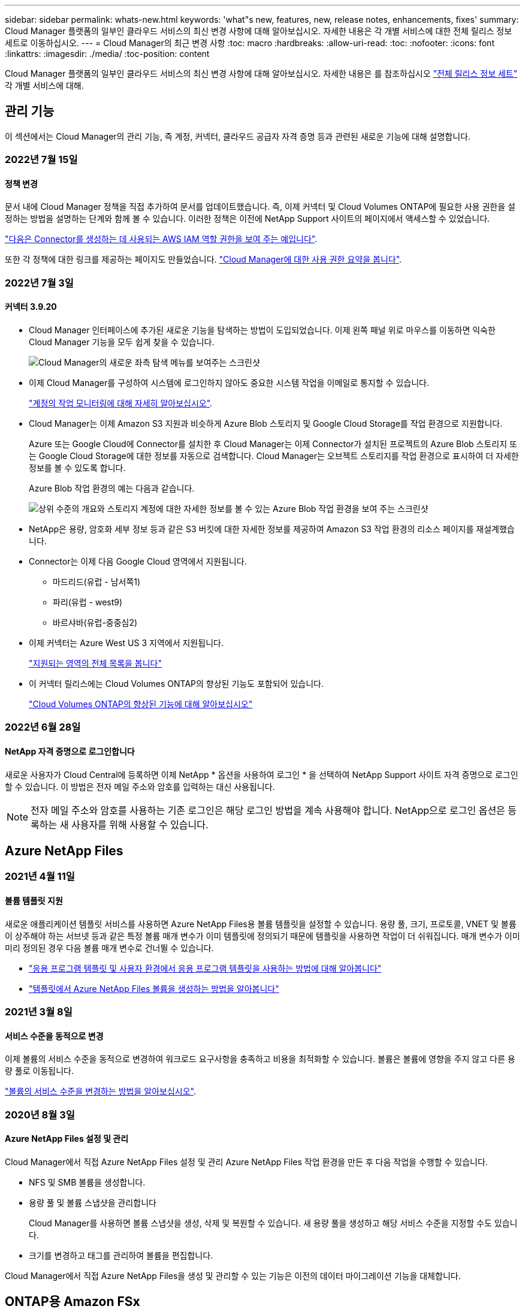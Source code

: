 ---
sidebar: sidebar 
permalink: whats-new.html 
keywords: 'what"s new, features, new, release notes, enhancements, fixes' 
summary: Cloud Manager 플랫폼의 일부인 클라우드 서비스의 최신 변경 사항에 대해 알아보십시오. 자세한 내용은 각 개별 서비스에 대한 전체 릴리스 정보 세트로 이동하십시오. 
---
= Cloud Manager의 최근 변경 사항
:toc: macro
:hardbreaks:
:allow-uri-read: 
:toc: 
:nofooter: 
:icons: font
:linkattrs: 
:imagesdir: ./media/
:toc-position: content


[role="lead"]
Cloud Manager 플랫폼의 일부인 클라우드 서비스의 최신 변경 사항에 대해 알아보십시오. 자세한 내용은 를 참조하십시오 link:release-notes-index.html["전체 릴리스 정보 세트"] 각 개별 서비스에 대해.



== 관리 기능

이 섹션에서는 Cloud Manager의 관리 기능, 즉 계정, 커넥터, 클라우드 공급자 자격 증명 등과 관련된 새로운 기능에 대해 설명합니다.



=== 2022년 7월 15일



==== 정책 변경

문서 내에 Cloud Manager 정책을 직접 추가하여 문서를 업데이트했습니다. 즉, 이제 커넥터 및 Cloud Volumes ONTAP에 필요한 사용 권한을 설정하는 방법을 설명하는 단계와 함께 볼 수 있습니다. 이러한 정책은 이전에 NetApp Support 사이트의 페이지에서 액세스할 수 있었습니다.

https://docs.netapp.com/us-en/cloud-manager-setup-admin/task-creating-connectors-aws.html#create-an-iam-policy["다음은 Connector를 생성하는 데 사용되는 AWS IAM 역할 권한을 보여 주는 예입니다"].

또한 각 정책에 대한 링크를 제공하는 페이지도 만들었습니다. https://docs.netapp.com/us-en/cloud-manager-setup-admin/reference-permissions.html["Cloud Manager에 대한 사용 권한 요약을 봅니다"].



=== 2022년 7월 3일



==== 커넥터 3.9.20

* Cloud Manager 인터페이스에 추가된 새로운 기능을 탐색하는 방법이 도입되었습니다. 이제 왼쪽 패널 위로 마우스를 이동하면 익숙한 Cloud Manager 기능을 모두 쉽게 찾을 수 있습니다.
+
image:https://raw.githubusercontent.com/NetAppDocs/cloud-manager-setup-admin/main/media/screenshot-navigation.png["Cloud Manager의 새로운 좌측 탐색 메뉴를 보여주는 스크린샷"]

* 이제 Cloud Manager를 구성하여 시스템에 로그인하지 않아도 중요한 시스템 작업을 이메일로 통지할 수 있습니다.
+
https://docs.netapp.com/us-en/cloud-manager-setup-admin/task-monitor-cm-operations.html["계정의 작업 모니터링에 대해 자세히 알아보십시오"].

* Cloud Manager는 이제 Amazon S3 지원과 비슷하게 Azure Blob 스토리지 및 Google Cloud Storage를 작업 환경으로 지원합니다.
+
Azure 또는 Google Cloud에 Connector를 설치한 후 Cloud Manager는 이제 Connector가 설치된 프로젝트의 Azure Blob 스토리지 또는 Google Cloud Storage에 대한 정보를 자동으로 검색합니다. Cloud Manager는 오브젝트 스토리지를 작업 환경으로 표시하여 더 자세한 정보를 볼 수 있도록 합니다.

+
Azure Blob 작업 환경의 예는 다음과 같습니다.

+
image:https://raw.githubusercontent.com/NetAppDocs/cloud-manager-setup-admin/main/media/screenshot-azure-blob-details.png["상위 수준의 개요와 스토리지 계정에 대한 자세한 정보를 볼 수 있는 Azure Blob 작업 환경을 보여 주는 스크린샷"]

* NetApp은 용량, 암호화 세부 정보 등과 같은 S3 버킷에 대한 자세한 정보를 제공하여 Amazon S3 작업 환경의 리소스 페이지를 재설계했습니다.
* Connector는 이제 다음 Google Cloud 영역에서 지원됩니다.
+
** 마드리드(유럽 - 남서쪽1)
** 파리(유럽 - west9)
** 바르샤바(유럽-중중심2)


* 이제 커넥터는 Azure West US 3 지역에서 지원됩니다.
+
https://cloud.netapp.com/cloud-volumes-global-regions["지원되는 영역의 전체 목록을 봅니다"^]

* 이 커넥터 릴리스에는 Cloud Volumes ONTAP의 향상된 기능도 포함되어 있습니다.
+
https://docs.netapp.com/us-en/cloud-manager-cloud-volumes-ontap/whats-new.html#2-july-2022["Cloud Volumes ONTAP의 향상된 기능에 대해 알아보십시오"^]





=== 2022년 6월 28일



==== NetApp 자격 증명으로 로그인합니다

새로운 사용자가 Cloud Central에 등록하면 이제 NetApp * 옵션을 사용하여 로그인 * 을 선택하여 NetApp Support 사이트 자격 증명으로 로그인할 수 있습니다. 이 방법은 전자 메일 주소와 암호를 입력하는 대신 사용됩니다.


NOTE: 전자 메일 주소와 암호를 사용하는 기존 로그인은 해당 로그인 방법을 계속 사용해야 합니다. NetApp으로 로그인 옵션은 등록하는 새 사용자를 위해 사용할 수 있습니다.



== Azure NetApp Files



=== 2021년 4월 11일



==== 볼륨 템플릿 지원

새로운 애플리케이션 템플릿 서비스를 사용하면 Azure NetApp Files용 볼륨 템플릿을 설정할 수 있습니다. 용량 풀, 크기, 프로토콜, VNET 및 볼륨이 상주해야 하는 서브넷 등과 같은 특정 볼륨 매개 변수가 이미 템플릿에 정의되기 때문에 템플릿을 사용하면 작업이 더 쉬워집니다. 매개 변수가 이미 미리 정의된 경우 다음 볼륨 매개 변수로 건너뛸 수 있습니다.

* https://docs.netapp.com/us-en/cloud-manager-app-template/concept-resource-templates.html["응용 프로그램 템플릿 및 사용자 환경에서 응용 프로그램 템플릿을 사용하는 방법에 대해 알아봅니다"^]
* https://docs.netapp.com/us-en/cloud-manager-azure-netapp-files/task-create-volumes.html["템플릿에서 Azure NetApp Files 볼륨을 생성하는 방법을 알아봅니다"]




=== 2021년 3월 8일



==== 서비스 수준을 동적으로 변경

이제 볼륨의 서비스 수준을 동적으로 변경하여 워크로드 요구사항을 충족하고 비용을 최적화할 수 있습니다. 볼륨은 볼륨에 영향을 주지 않고 다른 용량 풀로 이동됩니다.

https://docs.netapp.com/us-en/cloud-manager-azure-netapp-files/task-manage-volumes.html#change-the-volumes-service-level["볼륨의 서비스 수준을 변경하는 방법을 알아보십시오"].



=== 2020년 8월 3일



==== Azure NetApp Files 설정 및 관리

Cloud Manager에서 직접 Azure NetApp Files 설정 및 관리 Azure NetApp Files 작업 환경을 만든 후 다음 작업을 수행할 수 있습니다.

* NFS 및 SMB 볼륨을 생성합니다.
* 용량 풀 및 볼륨 스냅샷을 관리합니다
+
Cloud Manager를 사용하면 볼륨 스냅샷을 생성, 삭제 및 복원할 수 있습니다. 새 용량 풀을 생성하고 해당 서비스 수준을 지정할 수도 있습니다.

* 크기를 변경하고 태그를 관리하여 볼륨을 편집합니다.


Cloud Manager에서 직접 Azure NetApp Files을 생성 및 관리할 수 있는 기능은 이전의 데이터 마이그레이션 기능을 대체합니다.



== ONTAP용 Amazon FSx



=== 2022년 7월 3일

* 이제 단일 또는 다중 가용성 영역 HA 배포 모델을 선택할 수 있습니다.
+
link:https://docs.netapp.com/us-en/cloud-manager-fsx-ontap/use/task-creating-fsx-working-environment.html#create-an-amazon-fsx-for-ontap-working-environment["ONTAP 작업 환경을 위한 FSx를 생성합니다"]

* Cloud Manager에서 AWS GovCloud 계정 인증이 지원됩니다.
+
link:https://docs.netapp.com/us-en/cloud-manager-fsx-ontap/requirements/task-setting-up-permissions-fsx.html#set-up-the-iam-role["IAM 역할을 설정합니다"]





=== 2022년 2월 27일



==== IAM 역할을 가정합니다

ONTAP 작업 환경을 위한 FSx를 생성할 때 이제 Cloud Manager가 ONTAP 작업 환경을 위한 FSx를 생성할 것으로 가정할 수 있는 IAM 역할의 ARN을 제공해야 합니다. 이전에는 AWS 액세스 키를 제공해야 했습니다.

link:https://docs.netapp.com/us-en/cloud-manager-fsx-ontap/requirements/task-setting-up-permissions-fsx.html["ONTAP용 FSx에 대한 사용 권한을 설정하는 방법에 대해 알아봅니다"].



=== 2021년 10월 31일



==== Cloud Manager API를 사용하여 iSCSI 볼륨을 생성합니다

ONTAP용 FSx용 iSCSI 볼륨은 Cloud Manager API를 사용하여 생성하고 작업 환경에서 관리할 수 있습니다.



==== 볼륨을 생성할 때 볼륨 단위를 선택합니다

가능합니다 link:https://docs.netapp.com/us-en/cloud-manager-fsx-ontap/use/task-add-fsx-volumes.html#creating-volumes["볼륨을 생성할 때 볼륨 단위(GiB 또는 TiB)를 선택합니다"] FSx for ONTAP에서



== 애플리케이션 템플릿



=== 2022년 3월 3일



==== 이제 템플릿을 만들어 특정 작업 환경을 찾을 수 있습니다

"기존 자원 찾기" 작업을 사용하면 작업 환경을 확인한 다음 볼륨 만들기와 같은 다른 템플릿 작업을 사용하여 기존 작업 환경에서 쉽게 작업을 수행할 수 있습니다. https://docs.netapp.com/us-en/cloud-manager-app-template/task-define-templates.html#examples-of-finding-existing-resources-and-enabling-services-using-templates["자세한 내용을 보려면 여기를 클릭하십시오"].



==== AWS에서 Cloud Volumes ONTAP HA 작업 환경을 구축할 수 있는 역량

AWS에서 Cloud Volumes ONTAP 작업 환경을 구축하기 위한 기존 지원이 확장되어 단일 노드 시스템 외에 고가용성 시스템을 구축할 수 있습니다. https://docs.netapp.com/us-en/cloud-manager-app-template/task-define-templates.html#create-a-template-for-a-cloud-volumes-ontap-working-environment["Cloud Volumes ONTAP 작업 환경에 대한 템플릿을 만드는 방법을 알아봅니다"].



=== 2022년 2월 9일



==== 이제 템플릿을 구축하여 특정 기존 볼륨을 찾은 다음 Cloud Backup을 활성화할 수 있습니다

새로운 "리소스 찾기" 작업을 사용하면 Cloud Backup을 설정할 모든 볼륨을 식별한 다음 클라우드 백업 작업을 사용하여 해당 볼륨에 대한 백업을 설정할 수 있습니다.

현재 Cloud Volumes ONTAP 및 온프레미스 ONTAP 시스템의 볼륨에 대한 지원이 제공됩니다. https://docs.netapp.com/us-en/cloud-manager-app-template/task-define-templates.html#find-existing-volumes-and-activate-cloud-backup["자세한 내용을 보려면 여기를 클릭하십시오"].



=== 2021년 10월 31일



==== 이제 동기화 관계에 태그를 지정하여 쉽게 액세스할 수 있도록 관계를 그룹화하거나 분류할 수 있습니다

https://docs.netapp.com/us-en/cloud-manager-app-template/concept-tagging.html["리소스 태깅에 대해 자세히 알아보십시오"].



== 클라우드 백업



=== 2022년 7월 13일



==== SnapLock 엔터프라이즈 볼륨을 백업하는 데 지원이 추가되었습니다

이제 클라우드 백업을 사용하여 SnapLock 엔터프라이즈 볼륨을 퍼블릭 및 프라이빗 클라우드에 백업할 수 있습니다. 이 기능을 사용하려면 ONTAP 시스템에서 ONTAP 9.11.1 이상을 실행해야 합니다. 그러나 SnapLock 규정 준수 볼륨은 현재 지원되지 않습니다.



==== 이제 온-프레미스 Connector를 사용할 때 퍼블릭 클라우드에서 백업 파일을 만들 수 있습니다

이전에는 백업 파일을 생성하던 위치와 동일한 클라우드 공급자에 Connector를 구축해야 했습니다. 이제 사내에 구축된 Connector를 사용하여 온프레미스 ONTAP 시스템에서 Amazon S3, Azure Blob 및 Google Cloud Storage로 백업 파일을 생성할 수 있습니다. (StorageGRID 시스템에서 백업 파일을 생성할 때는 항상 내부 커넥터가 필요했습니다.)



==== ONTAP 시스템에 대한 백업 정책을 생성할 때 추가 기능을 사용할 수 있습니다

* 이제 연간 일정에 대한 백업을 사용할 수 있습니다. 기본 보존 값은 연간 백업의 경우 1이지만 이전 해 백업 파일을 여러 개 액세스하려는 경우 이 값을 변경할 수 있습니다.
* 백업 정책의 이름을 지정하여 보다 자세한 설명이 포함된 텍스트를 사용하여 정책을 식별할 수 있습니다.




=== 2022년 6월 14일



==== 인터넷에 연결되지 않은 사이트에서 사내 ONTAP 클러스터 데이터를 백업하는 데 지원이 추가되었습니다

사내 ONTAP 클러스터가 인터넷 액세스가 연결되지 않은 사이트에 있는 경우, 다크 사이트 또는 오프라인 사이트라고도 합니다. 이제 Cloud Backup을 사용하여 볼륨 데이터를 동일한 사이트에 있는 NetApp StorageGRID 시스템에 백업할 수 있습니다. 이 기능을 사용하려면 Cloud Manager Connector(버전 3.9.19 이상)도 오프라인 사이트에 배포해야 합니다.

https://docs.netapp.com/us-en/cloud-manager-setup-admin/task-install-connector-onprem-no-internet.html["오프라인 사이트에 커넥터를 설치하는 방법을 알아봅니다"].https://docs.netapp.com/us-en/cloud-manager-backup-restore/task-backup-onprem-private-cloud.html["오프라인 사이트에서 ONTAP 데이터를 StorageGRID에 백업하는 방법을 알아봅니다"].



=== 2022년 6월 8일



==== Cloud Backup for Virtual Machines 1.1.0이 현재 GA로 제공됩니다

SnapCenter Plug-in for VMware vSphere를 Cloud Manager와 통합하면 가상 머신의 데이터를 보호할 수 있습니다. 데이터 저장소를 클라우드에 백업하고 VMware vSphere용 사내 SnapCenter 플러그인으로 가상 머신을 간편하게 복원할 수 있습니다.

https://docs.netapp.com/us-en/cloud-manager-backup-restore/concept-protect-vm-data.html["가상 시스템을 클라우드로 보호하는 방법에 대해 자세히 알아보십시오"].



==== ONTAP 찾아보기 및 복원 기능에는 클라우드 복원 인스턴스가 필요하지 않습니다

S3 및 Blob 스토리지에서 파일 레벨 찾아보기 및 복원 작업에 사용되는 별도의 클라우드 복원 인스턴스/가상 머신. 이 인스턴스는 사용하지 않을 때 종료되지만 파일을 복원할 때 약간의 시간과 비용이 추가되었습니다. 이 기능은 필요 시 Connector에 배포되는 무료 컨테이너로 대체되었습니다. 다음과 같은 이점을 제공합니다.

* 파일 레벨 복구 작업에 대한 추가 비용 없음
* 파일 레벨 복구 작업 속도 향상
* Connector가 사내에 설치된 경우 클라우드에서 파일에 대한 찾아보기 및 복원 작업 지원


이전에 클라우드 복원 인스턴스/VM을 사용한 경우 자동으로 제거됩니다. Cloud Backup 프로세스는 모든 이전 Cloud Restore 인스턴스를 삭제하기 위해 하루에 한 번 실행됩니다. 이 변경 사항은 완전히 투명하게 나타납니다. 데이터에는 영향을 주지 않으며 백업 또는 복원 작업이 변경되지 않습니다.



==== Google Cloud 및 StorageGRID 스토리지에서 파일에 대한 찾아보기 및 복원 지원

위에서 설명한 대로 Browse & Restore 작업에 대한 컨테이너가 추가되어 Google Cloud 및 StorageGRID 시스템에 저장된 백업 파일에서 파일 복원 작업을 수행할 수 있습니다. 이제 Browse & Restore를 사용하여 모든 퍼블릭 클라우드 공급자 및 StorageGRID에서 파일을 복원할 수 있습니다. https://docs.netapp.com/us-en/cloud-manager-backup-restore/task-restore-backups-ontap.html#restoring-ontap-data-using-browse-restore["ONTAP 백업에서 볼륨 및 파일을 복원하기 위해 Browse & amp; Restore를 사용하는 방법을 확인하십시오"].



==== 끌어서 놓기를 통해 Cloud Backup을 S3 스토리지로 설정합니다

백업에 대한 Amazon S3 대상이 Canvas의 작업 환경으로 존재하는 경우, 온프레미스 ONTAP 클러스터 또는 Cloud Volumes ONTAP 시스템(AWS에 설치됨)을 Amazon S3 작업 환경으로 끌어서 설정 마법사를 시작할 수 있습니다.



==== Kubernetes 클러스터에서 새로 생성된 볼륨에 백업 정책을 자동으로 적용합니다

Cloud Backup을 활성화한 후 Kubernetes 클러스터에 새로운 영구 볼륨을 추가한 경우에는 이전에 해당 볼륨에 대한 백업을 구성해야 했습니다. 이제 새로 생성된 볼륨에 자동으로 적용되는 정책을 선택할 수 있습니다 https://docs.netapp.com/us-en/cloud-manager-backup-restore/task-manage-backups-kubernetes.html#setting-a-backup-policy-to-be-assigned-to-new-volumes["백업 설정 페이지에서"] 이미 Cloud Backup을 활성화한 클러스터의 경우



==== 이제 Cloud Backup API를 사용하여 백업 및 복원 작업을 관리할 수 있습니다

API는 에서 사용할 수 있습니다 https://docs.netapp.com/us-en/cloud-manager-automation/cbs/overview.html[]. 을 참조하십시오 link:api-backup-restore.html["이 페이지"] API에 대한 개요입니다.



=== 2022년 5월 2일



==== 검색 및 복원은 이제 Google Cloud Storage의 백업 파일에서 지원됩니다

4월에 AWS에 백업 파일을 저장한 사용자를 위해 볼륨 및 파일 복원 검색 및 복원 방법이 도입되었습니다. 이제 Google Cloud Storage에 백업 파일을 저장하는 사용자가 이 기능을 사용할 수 있습니다. https://docs.netapp.com/us-en/cloud-manager-backup-restore/task-restore-backups-ontap.html#prerequisites-2["검색 및 amp;Restore를 사용하여 볼륨 및 파일을 복원하는 방법을 확인하십시오"].



==== Kubernetes 클러스터에서 새로 생성된 볼륨에 자동으로 적용할 백업 정책을 구성합니다

Cloud Backup을 활성화한 후 Kubernetes 클러스터에 새로운 영구 볼륨을 추가한 경우에는 이전에 해당 볼륨에 대한 백업을 구성해야 했습니다. 이제 새로 생성된 볼륨에 자동으로 적용되는 정책을 선택할 수 있습니다. 이 옵션은 새 Kubernetes 클러스터에 대한 Cloud Backup을 활성화할 때 설정 마법사에서 사용할 수 있습니다.



==== 이제 작업 환경에서 Cloud Backup을 활성화하려면 라이센스가 필요합니다

Cloud Backup에서 라이센스를 구축하는 방법은 다음과 같이 몇 가지 변경되었습니다.

* Cloud Backup을 활성화하려면 먼저 클라우드 공급자로부터 PAYGO Marketplace 구독에 가입하거나 NetApp에서 BYOL 라이센스를 구입해야 합니다.
* 30일 무료 평가판은 클라우드 공급자가 PAYGO 구독을 사용하는 경우에만 사용할 수 있으며 BYOL 라이센스를 사용하는 경우에는 사용할 수 없습니다.
* 무료 평가판은 마켓플레이스 가입이 시작되는 날부터 시작됩니다. 예를 들어, Cloud Volumes ONTAP 시스템에 대해 30일 동안 Marketplace 구독을 사용한 후 무료 평가판을 활성화하면 클라우드 백업 평가판을 사용할 수 없습니다.


https://docs.netapp.com/us-en/cloud-manager-backup-restore/task-licensing-cloud-backup.html["사용 가능한 라이센스 모델에 대해 자세히 알아보십시오"].



== 클라우드 데이터 감지



=== 2022년 7월 6일(버전 1.14)



==== 이제 디렉터리에 액세스할 수 있는 사용자 및 그룹을 볼 수 있습니다

과거에는 개별 파일에 허용된 열린 권한의 유형을 볼 수 있었습니다. 이제 디렉토리(폴더 및 파일 공유)에 대한 액세스 권한이 있는 모든 사용자 또는 그룹의 목록과 해당 사용자 권한 유형을 볼 수 있습니다. https://docs.netapp.com/us-en/cloud-manager-data-sense/task-controlling-private-data.html#viewing-permissions-for-files-and-directories["폴더 및 파일 공유에 대한 액세스 권한이 있는 사용자 및 그룹을 보는 방법에 대해 알아봅니다"].



==== 리포지토리 스캔을 "일시 중지"하여 특정 콘텐츠 스캔을 일시적으로 중지할 수 있습니다

스캐닝을 일시 중지하면 데이터 센스에서 볼륨 또는 버킷에 대한 추가 또는 변경 사항에 대해 향후 스캐닝을 수행하지 않지만 시스템에서 현재 모든 결과를 계속 사용할 수 있습니다. https://docs.netapp.com/us-en/cloud-manager-data-sense/task-managing-repo-scanning.html#pausing-and-resuming-scanning-for-a-repository["스캔을 일시 중지하고 다시 시작하는 방법을 참조하십시오"].



==== 세 가지 추가 상태에서 미국 운전면허증 데이터를 데이터 센스로 식별할 수 있습니다

데이터 센스는 인디애나, 뉴욕 및 텍사스의 드라이버 라이센스 데이터가 포함된 파일을 식별하고 분류할 수 있습니다. link:reference-private-data-categories.html#types-of-personal-data["데이터 센스에서 식별할 수 있는 모든 유형의 개인 데이터를 확인하십시오"].



==== 이제 정책은 검색 기준과 일치하는 디렉토리를 반환합니다

과거에는 사용자 지정 정책을 만들었을 때 검색 기준과 일치하는 파일이 결과에 표시됩니다. 이제 결과에 쿼리와 일치하는 디렉토리(폴더 및 파일 공유)도 표시됩니다. https://docs.netapp.com/us-en/cloud-manager-data-sense/task-org-private-data.html#creating-custom-policies["정책 생성에 대해 자세히 알아보십시오"].



==== 이제 데이터 센스를 통해 한 번에 최대 100,000개의 파일을 이동할 수 있습니다

Data Sense를 사용하여 스캔한 데이터 소스에서 NFS 공유로 파일을 이동하려는 경우 최대 파일 수가 100,000개로 늘어났습니다. https://docs.netapp.com/us-en/cloud-manager-data-sense/task-managing-highlights.html#moving-source-files-to-an-nfs-share["데이터 센스를 사용하여 파일을 이동하는 방법을 확인하십시오"].



=== 2022년 6월 12일(버전 1.13.1)



==== 이제 데이터 조사 페이지에서 결과를 .JSON 보고서로 다운로드할 수 있습니다

데이터 조사 페이지에서 데이터를 필터링한 후에는 데이터를 .JSON 파일에 보고서로 저장하여 NFS 공유로 내보낼 수 있으며 로컬 시스템의 .csv 파일에 데이터를 저장할 수도 있습니다. 데이터 센스에 내보내기 액세스에 대한 올바른 권한이 있는지 확인하십시오. https://docs.netapp.com/us-en/cloud-manager-data-sense/task-generating-compliance-reports.html#data-investigation-report["데이터 조사 페이지에서 보고서를 만드는 방법을 알아봅니다"].



==== Data Sense UI에서 Data Sense를 제거할 수 있습니다

Data Sense를 제거하여 호스트에서 소프트웨어를 영구적으로 제거할 수 있으며, 클라우드 배포의 경우 Data Sense가 배포된 가상 머신/인스턴스를 삭제할 수 있습니다. 인스턴스를 삭제하면 데이터 센스에서 스캔한 모든 인덱싱된 정보가 영구적으로 삭제됩니다. https://docs.netapp.com/us-en/cloud-manager-data-sense/task-uninstall-data-sense.html["방법을 확인하십시오"].



==== 이제 감사 로깅을 사용하여 Data Sense가 수행한 작업 기록을 추적할 수 있습니다

감사 로그는 Data Sense가 검색 중인 모든 작업 환경 및 데이터 소스의 파일에 대해 Data Sense가 수행한 관리 활동을 추적합니다. 작업은 사용자 생성(파일 삭제, 정책 생성 등) 또는 생성된 정책(파일에 레이블 자동 추가, 파일 자동 삭제 등)이 될 수 있습니다.

https://docs.netapp.com/us-en/cloud-manager-data-sense/task-audit-data-sense-actions.html["감사 로그에 대한 자세한 내용은 을 참조하십시오"].



==== 데이터 조사 페이지의 중요 ID 수에 대한 새 필터

“Number of identifier(식별자 수)” 필터를 사용하면 개인 데이터와 민감한 개인 데이터를 포함하여 특정 수의 중요한 식별자가 있는 파일을 나열할 수 있습니다. 1-10 또는 501-1000과 같은 범위를 선택하여 해당 수의 중요한 식별자가 포함된 파일만 볼 수 있습니다.

https://docs.netapp.com/us-en/cloud-manager-data-sense/task-controlling-private-data.html#filtering-data-in-the-data-investigation-page["데이터를 조사하는 데 사용할 수 있는 모든 필터 목록을 확인하십시오"].



==== 이제 작성한 기존 정책을 편집할 수 있습니다

이전에 만든 사용자 지정 정책을 변경해야 하는 경우 새 정책을 만드는 대신 정책을 편집할 수 있습니다. https://docs.netapp.com/us-en/cloud-manager-data-sense/task-org-private-data.html#editing-policies["정책을 편집하는 방법을 알아봅니다"].



=== 2022년 5월 11일(버전 1.12.1)



==== Google Drive 계정의 데이터 스캔에 대한 지원이 추가되었습니다

이제 Google Drive 계정을 데이터 센스에 추가하여 해당 Google Drive 계정의 문서와 파일을 검색할 수 있습니다. https://docs.netapp.com/us-en/cloud-manager-data-sense/task-scanning-google-drive.html["Google Drive 계정을 검색하는 방법을 확인하십시오"].

Data Sense는 다음 Google Docs 제품군(문서, 시트 및 슬라이드)에서 개인 식별 정보(PII)를 식별할 수 있습니다 https://docs.netapp.com/us-en/cloud-manager-data-sense/reference-private-data-categories.html#types-of-files["기존 파일 형식"].



==== 데이터 조사 페이지에 디렉토리 수준 보기가 추가되었습니다

이제 모든 파일과 데이터베이스의 데이터를 보고 필터링할 수 있을 뿐 아니라 데이터 조사 페이지의 폴더 및 공유 내의 모든 데이터를 기반으로 데이터를 보고 필터링할 수 있습니다. 디렉토리는 스캔된 CIFS 및 NFS 공유와 OneDrive, SharePoint 및 Google Drive 폴더에 대해 인덱싱됩니다. 따라서 이제 디렉토리 수준에서 사용 권한을 보고 데이터를 관리할 수 있습니다. https://docs.netapp.com/us-en/cloud-manager-data-sense/task-controlling-private-data.html#filtering-data-in-the-data-investigation-page["스캔한 데이터의 디렉터리 보기를 선택하는 방법을 알아봅니다"].



==== 그룹 을 확장하여 파일 액세스 권한이 있는 사용자/구성원을 표시합니다

이제 데이터 감지 사용 권한 기능의 일부로 파일에 액세스할 수 있는 사용자 및 그룹 목록을 볼 수 있습니다. 각 그룹을 확장하여 그룹의 사용자 목록을 표시할 수 있습니다. https://docs.netapp.com/us-en/cloud-manager-data-sense/task-controlling-private-data.html#viewing-permissions-for-files["파일에 대한 읽기 및/또는 쓰기 권한이 있는 사용자 및 그룹을 보는 방법에 대해 알아봅니다"].



==== 데이터 조사 페이지에 두 개의 새 필터가 추가되었습니다

* “디렉터리 유형” 필터를 사용하면 폴더 또는 공유만 볼 수 있도록 데이터를 구체화할 수 있습니다. 결과는 새 * 디렉터리 * 탭에 표시됩니다.
* "사용자/그룹 권한" 필터를 사용하면 특정 사용자 또는 그룹에 읽기 및/또는 쓰기 권한이 있는 파일, 폴더 및 공유를 나열할 수 있습니다. 여러 사용자 및/또는 그룹 이름을 선택하거나 부분 이름을 입력할 수 있습니다. T


https://docs.netapp.com/us-en/cloud-manager-data-sense/task-controlling-private-data.html#filtering-data-in-the-data-investigation-page["데이터를 조사하는 데 사용할 수 있는 모든 필터 목록을 확인하십시오"].



== Cloud Sync



=== 2022년 7월 3일



==== Azure Data Lake Storage Gen2 지원

이제 NFS 서버 또는 SMB 서버에서 Azure Data Lake Storage Gen2로 데이터를 동기화할 수 있습니다.

Azure Data Lake를 포함하는 동기화 관계를 생성할 때 Cloud Sync에 스토리지 계정 연결 문자열을 제공해야 합니다. SAS(공유 액세스 서명)가 아니라 일반 연결 문자열이어야 합니다.

link:reference-supported-relationships.html["지원되는 동기화 관계 목록을 봅니다"].



==== Google Cloud Storage에서 지속적으로 동기화합니다

이제 연속 동기화 설정이 소스 Google Cloud Storage 버킷에서 클라우드 스토리지 타겟까지 지원됩니다.

초기 데이터 동기화 후 Cloud Sync는 소스 Google 클라우드 스토리지 버킷의 변경 사항을 수신 대기하고 변경 사항이 발생할 때마다 타겟에 대한 변경 사항을 지속적으로 동기화합니다. 이 설정은 Google 클라우드 스토리지 버킷에서 S3, Google 클라우드 스토리지, Azure Blob 스토리지, StorageGRID 또는 IBM 스토리지로 동기화할 때 사용할 수 있습니다.

데이터 브로커와 연결된 서비스 계정에 이 설정을 사용하려면 다음 권한이 필요합니다.

[source, json]
----
- pubsub.subscriptions.consume
- pubsub.subscriptions.create
- pubsub.subscriptions.delete
- pubsub.subscriptions.list
- pubsub.topics.attachSubscription
- pubsub.topics.create
- pubsub.topics.delete
- pubsub.topics.list
- pubsub.topics.setIamPolicy
- storage.buckets.update
----
link:task-creating-relationships.html#settings["연속 동기화 설정에 대해 자세히 알아보십시오"].



==== 새로운 Google Cloud 지역 지원

Cloud Sync 데이터 브로커는 현재 다음 Google 클라우드 지역에서 지원됩니다.

* 콜럼버스(us-east5)
* 댈러스(us-south1)
* 마드리드(유럽 - 남서쪽1)
* 밀라노(유럽 - west8)
* 파리(유럽 - west9)




==== 새로운 Google Cloud 컴퓨터 유형입니다

Google Cloud의 데이터 브로커에 대한 기본 시스템 유형은 이제 n2-standard-4입니다.



=== 2022년 6월 6일



==== 연속 동기화

새로운 설정을 사용하면 소스 S3 버킷에서 타겟으로 변경 사항을 지속적으로 동기화할 수 있습니다.

초기 데이터 동기화 후 Cloud Sync는 소스 S3 버킷의 변경 사항을 수신 대기하고 변경 사항이 발생할 때마다 타겟에 계속 동기화합니다. 예약된 간격으로 소스를 다시 검색할 필요가 없습니다. 이 설정은 S3 버킷에서 S3, Google Cloud Storage, Azure Blob Storage, StorageGRID 또는 IBM Storage로 동기화할 때만 사용할 수 있습니다.

이 설정을 사용하려면 데이터 브로커와 연결된 IAM 역할에 다음 권한이 필요합니다.

[source, json]
----
"s3:GetBucketNotification",
"s3:PutBucketNotification"
----
이러한 사용 권한은 사용자가 만든 새 데이터 브로커에 자동으로 추가됩니다.

link:task-creating-relationships.html#settings["연속 동기화 설정에 대해 자세히 알아보십시오"].



==== 모든 ONTAP 볼륨을 표시합니다

동기화 관계를 생성하면 Cloud Sync는 이제 소스 Cloud Volumes ONTAP 시스템, 온-프레미스 ONTAP 클러스터 또는 ONTAP 파일 시스템용 FSx의 모든 볼륨을 표시합니다.

이전 버전에서는 Cloud Sync가 선택한 프로토콜과 일치하는 볼륨만 표시합니다. 이제 모든 볼륨이 표시되지만 선택한 프로토콜과 일치하지 않거나 공유 또는 내보내기가 없는 볼륨은 회색으로 표시되고 선택할 수 없습니다.



==== Azure Blob에 태그 복사 중

Azure Blob이 타겟인 동기화 관계를 만들면 Cloud Sync에서 이제 Azure Blob 컨테이너에 태그를 복사할 수 있습니다.

* Settings * 페이지에서 * Copy for Objects * 설정을 사용하여 소스에서 Azure Blob 컨테이너로 태그를 복사할 수 있습니다. 이는 메타데이터 복사에 추가됩니다.
* 태그/메타데이터 * 페이지에서 Azure Blob 컨테이너에 복사되는 개체에 설정할 Blob 인덱스 태그를 지정할 수 있습니다. 이전에는 관계 메타데이터만 지정할 수 있었습니다.


이러한 옵션은 Azure Blob이 타겟이고 소스가 Azure Blob 또는 S3 호환 엔드포인트(S3, StorageGRID 또는 IBM 클라우드 오브젝트 스토리지)인 경우에 지원됩니다.



=== 2022년 5월 1일



==== 동기화 시간이 초과되었습니다

이제 동기화 관계에 새로운 * 동기화 시간 초과 * 설정을 사용할 수 있습니다. 이 설정을 사용하면 지정된 시간 또는 일 수 동안 동기화가 완료되지 않은 경우 Cloud Sync에서 데이터 동기화를 취소할지 여부를 정의할 수 있습니다.

https://docs.netapp.com/us-en/cloud-manager-sync/task-managing-relationships.html#changing-the-settings-for-a-sync-relationship["동기화 관계의 설정 변경에 대해 자세히 알아보십시오"].



==== 알림

이제 새 * 알림 * 설정을 동기화 관계에 사용할 수 있습니다. 이 설정을 사용하면 Cloud Manager의 알림 센터에서 Cloud Sync 알림을 수신할지 여부를 선택할 수 있습니다. 성공적인 데이터 동기화, 실패한 데이터 동기화 및 취소된 데이터 동기화를 위한 알림을 활성화할 수 있습니다.

image:https://raw.githubusercontent.com/NetAppDocs/cloud-manager-sync/main/media/screenshot-notification-center.png["Cloud Manager의 알림 센터를 보여 주는 스크린샷"]

https://docs.netapp.com/us-en/cloud-manager-sync/task-managing-relationships.html#changing-the-settings-for-a-sync-relationship["동기화 관계의 설정 변경에 대해 자세히 알아보십시오"].



=== 2022년 4월 3일



==== 데이터 브로커 그룹의 기능이 향상되었습니다

데이터 브로커 그룹을 개선한 사항은 다음과 같습니다.

* 이제 데이터 브로커를 신규 또는 기존 그룹으로 이동할 수 있습니다.
* 이제 데이터 브로커에 대한 프록시 구성을 업데이트할 수 있습니다.
* 마지막으로 데이터 브로커 그룹을 삭제할 수도 있습니다.


https://docs.netapp.com/us-en/cloud-manager-sync/task-managing-data-brokers.html["데이터 브로커 그룹을 관리하는 방법에 대해 알아보십시오"].



==== 대시보드 필터

이제 동기화 대시보드의 내용을 필터링하여 특정 상태와 일치하는 동기화 관계를 보다 쉽게 찾을 수 있습니다. 예를 들어 실패 상태인 동기화 관계를 필터링할 수 있습니다

image:https://raw.githubusercontent.com/NetAppDocs/cloud-manager-sync/main/media/screenshot-sync-filter.png["대시보드 위쪽에 동기화 상태별 필터링 옵션이 표시된 스크린샷"]



== 클라우드 계층화



=== 2022년 5월 3일



==== Cloud Tiering 라이센스는 추가 클러스터 구성을 지원합니다

이제 Cloud Tiering 라이센스는 MetroCluster 구성이 아닌 Tiering Mirror 구성 클러스터와 IBM Cloud Object Storage로 계층화되는 클러스터와 공유할 수 있습니다. 이러한 시나리오에 더 이상 사용되지 않는 FabricPool 라이센스를 사용할 필요가 없습니다. 따라서 더 많은 클러스터에서 "유동" Cloud Tiering 라이센스를 더 쉽게 사용할 수 있습니다. https://docs.netapp.com/us-en/cloud-manager-tiering/task-licensing-cloud-tiering.html#apply-cloud-tiering-licenses-to-clusters-in-special-configurations["이러한 유형의 클러스터에 대한 라이센스 부여 및 구성 방법을 확인하십시오."]



=== 2022년 4월 4일



==== 이제 Amazon S3 Glacier Instant Retrieval 저장소 클래스를 사용할 수 있습니다

Cloud Tiering을 설정할 때 특정 일 수 후에 비활성 데이터가 _Standard_storage 클래스에서 _Glacier Instant Retrieval_로 전환되도록 수명주기 규칙을 구성할 수 있습니다. 이를 통해 AWS 인프라 비용을 절감할 수 있습니다. https://docs.netapp.com/us-en/cloud-manager-tiering/reference-aws-support.html["지원되는 S3 스토리지 클래스를 참조하십시오."]



==== Cloud Tiering은 ONTAP Select 시스템에서 완벽하게 검증되었습니다

AFF 및 FAS 시스템의 데이터를 계층화할 뿐만 아니라, 이제 ONTAP Select 시스템의 비활성 데이터를 클라우드 스토리지로 계층화할 수 있습니다.



=== 2021년 9월 2일



==== Cloud Tiering BYOL 라이센스는 FabricPool 라이센스를 대체합니다

이제 Cloud Tiering 서비스를 사용하여 Cloud Manager 내에서 지원되는 계층화 구성에 새로운 * Cloud Tiering * 라이센스를 사용할 수 있습니다. 여러 온프레미스 ONTAP 클러스터에서 사용할 수 있는 부동 라이센스입니다. 이전에 사용했을 수 있는 * FabricPool * 라이센스는 Cloud Manager 내에서 지원되지 않는 구성에만 유지됩니다.

https://docs.netapp.com/us-en/cloud-manager-tiering/task-licensing-cloud-tiering.html#use-a-cloud-tiering-byol-license["새로운 Cloud Tiering 라이센스에 대해 자세히 알아보십시오"].



==== 사내 ONTAP 클러스터에서 S3 호환 오브젝트 스토리지로 비활성 데이터 계층화

이제 S3(Simple Storage Service) 프로토콜을 사용하는 오브젝트 스토리지 서비스에 비활성 데이터를 계층화할 수 있습니다. https://docs.netapp.com/us-en/cloud-manager-tiering/task-tiering-onprem-s3-compat.html["데이터를 S3 호환 오브젝트 스토리지에 계층화하는 방법을 알아보십시오"].



== Cloud Volumes ONTAP



=== 2022년 7월 3일

다음 변경 사항은 커넥터의 3.9.20 릴리스에 도입되었습니다.



==== 디지털 지갑

이제 Digital Wallet은 사용자 계정의 총 소비된 용량과 라이센스 패키지별 소비된 용량을 표시합니다. 이를 통해 비용이 청구되는 방식 및 추가 용량을 구입해야 하는지 여부를 파악할 수 있습니다.

image:https://raw.githubusercontent.com/NetAppDocs/cloud-manager-cloud-volumes-ontap/main/media/screenshot-digital-wallet-summary.png["용량 기반 라이센스에 대한 Digital Wallet 페이지를 보여 주는 스크린샷 이 페이지에서는 계정에서 사용된 용량에 대한 개요를 제공하고 라이센스 패키지를 통해 사용된 용량을 나눕니다."]



==== 탄성 볼륨 개선

이제 Cloud Manager는 사용자 인터페이스에서 Cloud Volumes ONTAP 작업 환경을 생성할 때 Amazon EBS Elastic Volumes 기능을 지원합니다. GP3 또는 ios1 디스크를 사용하는 경우 Elastic Volumes 기능이 기본적으로 활성화됩니다. 스토리지 요구사항에 따라 초기 용량을 선택하고 Cloud Volumes ONTAP를 구축한 후 수정할 수 있습니다.

link:concept-aws-elastic-volumes.html["AWS의 Elastic Volumes 지원에 대해 자세히 알아보십시오"].



==== AWS의 ONTAP S3 라이센스

ONTAP S3 라이센스는 이제 AWS 버전 9.11.0 이상을 실행하는 신규 및 기존 Cloud Volumes ONTAP 시스템에 포함되어 있습니다.

https://docs.netapp.com/us-en/ontap/object-storage-management/index.html["ONTAP에서 S3 오브젝트 스토리지 서비스를 구성 및 관리하는 방법에 대해 알아보십시오"^]



==== 새로운 Azure Cloud 지역 지원

9.10.1 릴리스부터는 Cloud Volumes ONTAP가 이제 Azure West US 3 지역에서 지원됩니다.

https://cloud.netapp.com/cloud-volumes-global-regions["Cloud Volumes ONTAP에 대해 지원되는 전체 영역 목록을 봅니다"^]



==== Azure의 ONTAP S3 라이센스

ONTAP S3 라이센스는 이제 Azure에서 버전 9.9.1 이상을 실행하는 신규 및 기존 Cloud Volumes ONTAP 시스템에 포함됩니다.

https://docs.netapp.com/us-en/ontap/object-storage-management/index.html["ONTAP에서 S3 오브젝트 스토리지 서비스를 구성 및 관리하는 방법에 대해 알아보십시오"^]



=== 2022년 6월 7일

다음 변경 사항은 커넥터의 3.9.19 릴리스에 도입되었습니다.



==== Cloud Volumes ONTAP 9.11.1

이제 Cloud Manager는 새로운 기능 및 추가 클라우드 공급자 지역을 지원하는 Cloud Volumes ONTAP 9.11.1을 배포 및 관리할 수 있습니다.

https://docs.netapp.com/us-en/cloud-volumes-ontap-relnotes["이 Cloud Volumes ONTAP 릴리스에 포함된 새로운 기능에 대해 자세히 알아보십시오"^]



==== 새 고급 보기

Cloud Volumes ONTAP의 고급 관리를 수행해야 하는 경우 ONTAP 시스템과 함께 제공되는 관리 인터페이스인 ONTAP 시스템 관리자를 사용하여 이 작업을 수행할 수 있습니다. Cloud Manager에 System Manager 인터페이스를 직접 포함하므로 고급 관리를 위해 Cloud Manager를 그대로 둘 필요가 없습니다.

이 고급 보기는 Cloud Volumes ONTAP 9.10.0 이상에서 미리 보기로 사용할 수 있습니다. NetApp은 이 경험을 개선하고 다음 릴리즈에서 향상된 기능을 추가할 계획입니다. 제품 내 채팅을 사용하여 피드백을 보내주십시오.

link:task-administer-advanced-view.html["고급 보기에 대해 자세히 알아보십시오"].



==== Amazon EBS Elastic Volumes 지원

Cloud Volumes ONTAP 애그리게이트에서 Amazon EBS Elastic Volumes 기능을 지원하여 더 나은 성능과 추가 용량을 제공하는 동시에 Cloud Manager가 필요에 따라 기본 디스크 용량을 자동으로 늘릴 수 있습니다.

Elastic Volumes에 대한 지원은 _new_Cloud Volumes ONTAP 9.11.0 시스템과 GP3 및 ios1 EBS 디스크 유형으로 시작됩니다.

link:concept-aws-elastic-volumes.html["Elastic Volumes 지원에 대해 자세히 알아보십시오"].

Elastic Volumes를 지원하려면 Connector에 대한 새로운 AWS 권한이 필요합니다.

[source, json]
----
"ec2:DescribeVolumesModifications",
"ec2:ModifyVolume",
----
Cloud Manager에 추가한 각 AWS 자격 증명 세트에 이러한 권한을 제공해야 합니다. https://docs.netapp.com/us-en/cloud-manager-setup-admin/reference-permissions-aws.html["AWS에 대한 최신 커넥터 정책을 봅니다"^].



==== 공유 AWS 서브넷에 HA 쌍 구축 지원

Cloud Volumes ONTAP 9.11.1에는 AWS VPC 공유에 대한 지원이 포함되어 있습니다. 이번 릴리즈의 Connector에서는 API를 사용할 때 AWS 공유 서브넷에 HA 쌍을 구축할 수 있습니다.

link:task-deploy-aws-shared-vpc.html["공유 서브넷에 HA 쌍을 구축하는 방법을 알아보십시오"].



==== 서비스 엔드포인트를 사용할 경우 네트워크 액세스가 제한됩니다

이제 Cloud Volumes ONTAP와 스토리지 계정 간의 연결에 VNET 서비스 끝점을 사용할 때 클라우드 관리자가 네트워크 액세스를 제한합니다. Azure Private Link 연결을 사용하지 않도록 설정하면 Cloud Manager에서 서비스 끝점을 사용합니다.

link:task-enabling-private-link.html["Cloud Volumes ONTAP를 사용한 Azure 전용 링크 연결에 대해 자세히 알아보십시오"].



==== Google Cloud에서 스토리지 VM 생성 지원

이제 Google Cloud의 Cloud Volumes ONTAP에서 9.11.1 릴리즈부터 여러 스토리지 VM이 지원됩니다. 이번 커넥터 릴리즈부터 Cloud Manager를 사용하면 API를 사용하여 Google Cloud의 Cloud Volumes ONTAP HA 쌍에서 스토리지 VM을 생성할 수 있습니다.

스토리지 VM 생성을 지원하려면 Connector에 대한 새로운 Google Cloud 권한이 필요합니다.

[source, yaml]
----
- compute.instanceGroups.get
- compute.addresses.get
----
ONTAP CLI 또는 System Manager를 사용하여 단일 노드 시스템에 스토리지 VM을 생성해야 합니다.

* https://docs.netapp.com/us-en/cloud-volumes-ontap-relnotes/reference-limits-gcp.html#storage-vm-limits["Google Cloud의 스토리지 VM 제한에 대해 자세히 알아보십시오"^]
* link:task-managing-svms-gcp.html["Google Cloud에서 Cloud Volumes ONTAP용 데이터 서비스 스토리지 VM을 생성하는 방법을 알아보십시오"]




=== 2022년 5월 2일

다음 변경 사항은 커넥터의 3.9.18 릴리스에 도입되었습니다.



==== Cloud Volumes ONTAP 9.11.0

이제 Cloud Manager에서 Cloud Volumes ONTAP 9.11.0을 배포 및 관리할 수 있습니다.

https://docs.netapp.com/us-en/cloud-volumes-ontap-relnotes["이 Cloud Volumes ONTAP 릴리스에 포함된 새로운 기능에 대해 자세히 알아보십시오"^].



==== 중재자 업그레이드 개선

Cloud Manager에서 HA 쌍의 중재자를 업그레이드할 때 이 중재자가 부팅 디스크를 삭제하기 전에 새 중재자 이미지를 사용할 수 있는지 검증합니다. 이 변경 사항은 업그레이드 프로세스가 실패할 경우 중재자가 계속해서 성공적으로 작동할 수 있도록 합니다.



==== K8s 탭이 제거되었습니다

K8s 탭은 이전 버전에서 사용되지 않으며 이제 제거되었습니다. Kubernetes를 Cloud Volumes ONTAP와 함께 사용하려면 고급 데이터 관리를 위한 작업 환경으로 관리 Kubernetes 클러스터를 Canvas에 추가할 수 있습니다.

https://docs.netapp.com/us-en/cloud-manager-kubernetes/concept-kubernetes.html["Cloud Manager의 Kubernetes 데이터 관리에 대해 자세히 알아보십시오"^]



==== Azure에서 연간 계약

이제 Essentials 및 Professional 패키지는 Azure에서 연간 계약을 통해 제공됩니다. NetApp 세일즈 담당자에게 문의하여 연간 계약을 구매할 수 있습니다. 이 계약은 Azure 마켓플레이스에서 프라이빗 오퍼로 제공됩니다.

NetApp이 프라이빗 오퍼를 공유하면 작업 환경을 생성하는 동안 Azure 마켓플레이스에서 구독할 때 연간 계획을 선택할 수 있습니다.

https://docs.netapp.com/us-en/cloud-manager-cloud-volumes-ontap/concept-licensing.html["라이센스에 대해 자세히 알아보십시오"].



==== S3 빙하 즉시 검색

이제 Amazon S3 Glacier Instant Retrieval 저장소 클래스에 계층화된 데이터를 저장할 수 있습니다.

https://docs.netapp.com/us-en/cloud-manager-cloud-volumes-ontap/task-tiering.html#changing-the-storage-class-for-tiered-data["계층화된 데이터에 대한 스토리지 클래스를 변경하는 방법에 대해 알아보십시오"].



==== Connector에 새로운 AWS 권한이 필요합니다

이제 AZ(단일 가용성 영역)에 HA 쌍을 구축할 때 AWS 분산 배치 그룹을 생성하려면 다음 권한이 필요합니다.

[source, json]
----
"ec2:DescribePlacementGroups",
"iam:GetRolePolicy",
----
이제 Cloud Manager에서 배치 그룹을 만드는 방법을 최적화하려면 이러한 권한이 필요합니다.

Cloud Manager에 추가한 각 AWS 자격 증명 세트에 이러한 권한을 제공해야 합니다. https://docs.netapp.com/us-en/cloud-manager-setup-admin/reference-permissions-aws.html["AWS에 대한 최신 커넥터 정책을 봅니다"^].



==== 새로운 Google Cloud 지역 지원

Cloud Volumes ONTAP는 이제 9.10.1 릴리스부터 다음 Google 클라우드 영역에서 지원됩니다.

* 델리(아시아 - 남쪽 2)
* 멜번(호주 - 수테스토2)
* Milan (Europe-west8) - 단일 노드만 해당
* 산티아고(사우스메리카-west1) - 단일 노드만 해당


https://cloud.netapp.com/cloud-volumes-global-regions["Cloud Volumes ONTAP에 대해 지원되는 전체 영역 목록을 봅니다"^]



==== Google Cloud에서 n2-standard-16을 지원합니다

이제 Google Cloud의 Cloud Volumes ONTAP에서 9.10.1 릴리즈부터 n2-standard-16 머신 유형이 지원됩니다.

https://docs.netapp.com/us-en/cloud-volumes-ontap-relnotes/reference-configs-gcp.html["Google Cloud에서 Cloud Volumes ONTAP에 지원되는 구성을 봅니다"^]



==== Google Cloud 방화벽 정책의 개선 사항

* Google Cloud에서 Cloud Volumes ONTAP HA 쌍을 생성하면 Cloud Manager가 VPC에 기존 방화벽 정책을 모두 표시합니다.
+
이전에는 Cloud Manager에서 타겟 태그가 없는 VPC-1, VPC-2 또는 VPC-3에 정책을 표시하지 않았습니다.

* Google Cloud에서 Cloud Volumes ONTAP 단일 노드 시스템을 생성할 때, 이제 선택한 VPC 전용(권장) 또는 모든 VPC 내의 트래픽을 허용하도록 사전 정의된 방화벽 정책을 선택할 수 있습니다.




==== Google Cloud 서비스 계정 개선

Cloud Volumes ONTAP에서 사용할 Google Cloud 서비스 계정을 선택하면 Cloud Manager에서 이제 각 서비스 계정과 연결된 이메일 주소를 표시합니다. 이메일 주소를 보면 동일한 이름을 공유하는 서비스 계정을 쉽게 구별할 수 있습니다.

image:https://raw.githubusercontent.com/NetAppDocs/cloud-manager-cloud-volumes-ontap/main/media/screenshot-google-cloud-service-account.png["서비스 계정 필드의 스크린샷"]



== GCP용 Cloud Volumes Service



=== 2020년 9월 9일



==== Cloud Volumes Service for Google Cloud 지원

이제 Cloud Manager에서 Cloud Volumes Service for Google Cloud를 직접 관리할 수 있습니다.

* 작업 환경 설정 및 생성
* Linux 및 UNIX 클라이언트용 NFSv3 및 NFSv4.1 볼륨을 생성하고 관리합니다
* Windows 클라이언트용 SMB 3.x 볼륨을 생성하고 관리합니다
* 볼륨 스냅숏을 생성, 삭제 및 복원합니다




== 컴퓨팅



=== 2020년 12월 7일



==== Cloud Manager와 Spot 간 탐색

이제 Cloud Manager와 Spot을 더 쉽게 탐색할 수 있습니다.

Spot의 새로운 * 스토리지 운영 * 섹션을 사용하면 Cloud Manager로 직접 이동할 수 있습니다. 작업을 마치면 Cloud Manager의 * Compute * 탭에서 Spot 으로 돌아갈 수 있습니다.



=== 2020년 10월 18일



==== 컴퓨팅 서비스를 소개합니다

활용할 수 있습니다 https://spot.io/products/cloud-analyzer/["Spot's Cloud Analyzer를 참조하십시오"^]이제 Cloud Manager를 사용하여 클라우드 컴퓨팅 지출에 대한 상위 수준의 비용 분석을 수행하고 잠재적인 비용 절감을 파악할 수 있습니다. 이 정보는 Cloud Manager의 * Compute * 서비스에서 확인할 수 있습니다.

https://docs.netapp.com/us-en/cloud-manager-compute/concept-compute.html["컴퓨팅 서비스에 대해 자세히 알아보십시오"].

image:https://raw.githubusercontent.com/NetAppDocs/cloud-manager-compute/main/media/screenshot_compute_dashboard.gif["Cloud Manager의 비용 분석 페이지를 보여 주는 스크린샷"]



== 글로벌 파일 캐시



=== 2022년 6월 23일(버전 1.3.1)

버전 1.1.1용 Global File Cache Edge 소프트웨어는 에서 구할 수 있습니다 https://docs.netapp.com/us-en/cloud-manager-file-cache/download-gfc-resources.html#download-required-resources["이 페이지"]. 이 릴리스는 에 설명된 문제를 해결합니다 https://docs.netapp.com/us-en/cloud-manager-file-cache/fixed-issues.html["해결된 문제"].



=== 2022년 5월 19일(버전 1.3.0)

버전 1.1.0용 Global File Cache Edge 소프트웨어는 에서 구할 수 있습니다 https://docs.netapp.com/us-en/cloud-manager-file-cache/download-gfc-resources.html#download-required-resources["이 페이지"].



==== 새로운 메타데이터 에지 동기화 기능

이 "메타데이터 에지 동기화" 기능은 Edge 동기화 기능을 핵심 프레임워크로 사용합니다. 메타데이터 정보만 구독한 모든 엣지에 업데이트되며 파일/폴더는 Edge 머신에 생성됩니다.



==== License Manager 서비스 개선 사항

글로벌 파일 캐시 LMS(License Management Server) 서비스가 프록시 설정을 자동으로 검색하도록 향상되었습니다. 이를 통해 원활한 구성이 가능합니다.



=== 2021년 12월 17일(버전 1.2.0)



==== OpenSSL 모듈이 버전 1.1.1L로 업그레이드되었습니다.

이 버전은 최신 버전이며 보다 안전합니다. 이 모듈은 GFC Edge 및 GFC Core 간의 보안 통신에 사용됩니다.



==== 로깅 인프라가 향상되었습니다.



=== 2021년 6월 9일(버전 1.1.0)



==== "Edge Synchronization" 기능이 추가되었습니다.

이 기능은 원격 사무실에 있는 여러 개의 모서리를 동기화하여 항상 데이터를 캐시하거나 따뜻하게 유지합니다. 한 쪽 가장자리에서 파일을 플러시/가져오면 Edge Sync에 참여하는 모든 모서리의 동일한 파일이 업데이트 및 캐시됩니다. 의 8.4절을 참조하십시오 https://repo.cloudsync.netapp.com/gfc/Netapp%20GFC%20User%20Guide%201.1.0.pdf["NetApp 글로벌 파일 캐시 사용자 가이드 를 참조하십시오"^] 를 참조하십시오.



==== OpenSSL 모듈이 버전 1.1.1k로 업그레이드되었습니다.

이 버전은 최신 버전이며 보다 안전합니다. 이 모듈은 GFC Edge 및 GFC Core 간의 보안 통신에 사용됩니다.



==== 라이센스 등록 페이지가 업데이트되었습니다.

이제 GFC 라이센스 등록 페이지에 NetApp 가입을 통해 활성화할 경우 라이센스 수가 표시됩니다.



== 쿠버네티스



=== 2022년 7월 3일

* Trident 연산자를 사용하여 Astra Trident를 구축한 경우 Cloud Manager를 사용하여 Astra Trident의 최신 버전으로 업그레이드할 수 있습니다.
+
link:https://docs.netapp.com/us-en/cloud-manager-kubernetes/task/task-k8s-manage-trident.html["Astra Trident 설치 및 관리"]

* 이제 Kubernetes 클러스터를 ONTAP용 AWS FSx 작업 환경에 끌어다 놓아 Canvas에서 직접 스토리지 클래스를 추가할 수 있습니다.
+
link:https://docs.netapp.com/us-en/cloud-manager-kubernetes/task/task-k8s-manage-storage-classes.html#add-storage-classes["스토리지 클래스를 추가합니다"]





=== 2022년 6월 6일

Cloud Manager는 이제 백엔드 스토리지로 ONTAP용 Amazon FSx를 지원합니다.



=== 2022년 5월 4일



==== 끌어서 놓기로 스토리지 클래스를 추가합니다

이제 Kubernetes 클러스터를 Cloud Volumes ONTAP 작업 환경에 끌어다 놓아 Canvas에서 직접 스토리지 클래스를 추가할 수 있습니다.

link:https://docs.netapp.com/us-en/cloud-manager-kubernetes/task/task-k8s-manage-storage-classes.html#add-storage-classes["스토리지 클래스를 추가합니다"]



== 모니터링



=== 2021년 8월 1일



==== 획득 장치 이름으로 변경합니다

획득 유닛 인스턴스의 기본 이름을 CloudInsights-AU-_UUID_로 변경하여 이름을 보다 자세하게 설명하도록 했습니다(UUID는 생성된 해시임).

Cloud Volumes ONTAP 작업 환경에서 모니터링 서비스를 활성화하면 Cloud Manager에서 이 인스턴스를 배포합니다.



=== 2021년 5월 5일



==== 기존 테넌트 지원

이제 기존 Cloud Insights 테넌트가 있더라도 Cloud Volumes ONTAP 작업 환경에서 모니터링 서비스를 활성화할 수 있습니다.



==== 무료 평가판 전환

모니터링 서비스를 사용하도록 설정하면 Cloud Manager에서 Cloud Insights 무료 평가판을 설정합니다. 29일, 이제 요금제가 평가판 버전에서 로 자동 전환됩니다 https://docs.netapp.com/us-en/cloudinsights/concept_subscribing_to_cloud_insights.html#editions["기본 버전"^].



=== 2021년 2월 9일



==== Azure에서 지원

이제 모니터링 서비스는 Cloud Volumes ONTAP for Azure에서 지원됩니다.



==== 정부 지역 지원

모니터링 서비스는 AWS 및 Azure의 정부 지역에서도 지원됩니다.



== 온프레미스 ONTAP 클러스터



=== 2022년 6월 7일

다음 변경은 커넥터의 3.9.19 릴리스에 도입되었습니다.



==== 새 고급 보기

ONTAP 사내 클러스터의 고급 관리가 필요한 경우에는 ONTAP 시스템과 함께 제공되는 관리 인터페이스인 ONTAP System Manager를 사용하여 이러한 작업을 수행할 수 있습니다. Cloud Manager 인터페이스에 Cloud Manager 인터페이스가 포함되어 있으므로 고급 관리를 위해 Cloud Manager에서 그대로 둘 필요가 없습니다.

이 고급 보기는 9.10.0 이상을 실행하는 온프레미스 ONTAP 클러스터에서 미리 보기로 사용할 수 있습니다. NetApp은 이 경험을 개선하고 다음 릴리즈에서 향상된 기능을 추가할 계획입니다. 제품 내 채팅을 사용하여 피드백을 보내주십시오.

link:task-administer-advanced-view.html["고급 보기에 대해 자세히 알아보십시오"].



=== 2022년 2월 27일



==== 디지털 지갑에서 "온-프레미스 ONTAP" 탭을 사용할 수 있습니다.

이제 하드웨어 및 서비스 계약 만료일과 함께 온프레미스 ONTAP 클러스터의 인벤토리를 볼 수 있습니다. 클러스터에 대한 추가 정보도 제공됩니다.

https://docs.netapp.com/us-en/cloud-manager-ontap-onprem/task-discovering-ontap.html#viewing-cluster-information-and-contract-details["이 중요한 온프레미스 클러스터 정보를 확인하는 방법을 알아보십시오"]. 클러스터에 대한 NetApp NSS(Support Site Account)가 있어야 하며 NSS 자격 증명을 Cloud Manager 계정에 연결해야 합니다.



=== 2022년 1월 11일



==== 온프레미스 ONTAP 클러스터의 볼륨에 추가하는 태그는 태그 지정 서비스와 함께 사용할 수 있습니다.

볼륨에 추가하는 태그는 이제 애플리케이션 템플릿 서비스의 태그 지정 기능과 연결되어 리소스 관리를 구성하고 단순화할 수 있습니다.



== 랜섬웨어 보호



=== 2022년 6월 12일



==== 이제 ONTAP 스토리지 VM에 대한 NAS 파일 시스템 감사 상태가 추적됩니다

작업 환경의 스토리지 VM 중 40% 미만에서 파일 시스템 감사가 활성화된 경우 _ Cyber Resilience Map _ 에 경고가 추가됩니다. SMB 및 NFS 이벤트를 추적 및 로깅하지 않는 SVM의 정확한 수를 _ ONTAP 환경의 _ 패널에서 감사 로그에 확인할 수 있습니다. 그런 다음 SVM에 대한 감사를 사용할지 여부를 결정할 수 있습니다.



==== 이제 온박스 앤티 랜섬웨어가 볼륨에 대해 활성화되지 않은 경우 경고가 표시됩니다

이 정보는 이전에 _ ONTAP Environments _ 패널의 온프레미스 ONTAP 시스템에 대해 보고되었습니다. 그러나 이제 온박스 안티 랜섬웨어 기능이 볼륨의 40% 미만으로 켜지면 _ Cyber Resilience Map_에서 경고가 보고되므로 대시보드에서 이 정보를 볼 수 있습니다.



==== 이제 ONTAP 시스템용 FSX가 추적되어 볼륨 스냅샷을 활성화할 수 있습니다

ONTAP 환경의 _ 장 _ 패널은 이제 ONTAP 시스템용 FSx의 볼륨에 대한 스냅샷 복사본의 상태를 제공합니다. 볼륨의 40% 미만이 스냅숏으로 보호되는 경우 _ Cyber Resilience Map _ 에서도 경고가 표시됩니다.



=== 2022년 5월 11일



==== ONTAP 환경의 보안 강화를 추적하는 새 패널.

ONTAP 환경의 새로운 패널 _ 은(는) 에 따라 배포가 얼마나 안전한지 추적하는 ONTAP 시스템의 특정 설정 상태를 제공합니다 https://www.netapp.com/pdf.html?item=/media/10674-tr4569.pdf["ONTAP 시스템에 대한 NetApp 보안 강화 가이드 를 참조하십시오"^] 로 이동합니다 https://docs.netapp.com/us-en/ontap/anti-ransomware/index.html["ONTAP의 랜섬웨어 방지 기능"^] 비정상적인 활동을 사전에 감지하여 경고합니다.

권장사항을 검토한 후 잠재적 문제를 어떤 방식으로 해결할 것인지 결정할 수 있습니다. 다음 단계에 따라 클러스터의 설정을 변경하거나, 변경 사항을 다른 시간으로 연기하거나, 제안을 무시할 수 있습니다. https://docs.netapp.com/us-en/cloud-manager-ransomware/task-analyze-ransomware-data.html#status-of-ontap-systems-hardening["자세한 내용을 보려면 여기를 클릭하십시오"].



==== 클라우드 백업을 사용하여 다양한 범주의 데이터를 보호하는 방법을 보여주는 새로운 패널입니다.

이 새로운 _Backup Status_패널에서는 랜섬웨어 공격으로 인해 복구해야 할 경우 가장 중요한 데이터 범주가 얼마나 포괄적으로 백업되는지 보여 줍니다. 이 데이터는 환경에서 Cloud Backup에 의해 백업된 특정 범주의 항목 수를 시각적으로 나타냅니다. https://docs.netapp.com/us-en/cloud-manager-ransomware/task-analyze-ransomware-data.html#backup-status-of-your-critical-business-data["자세한 내용을 보려면 여기를 클릭하십시오"].



=== 2022년 3월 15일



==== 비즈니스 크리티컬 데이터의 사용 권한 상태를 추적할 수 있는 새 패널입니다

새로운 PANEL_Business Critical data permissions analysis_는 비즈니스에 중요한 데이터의 사용 권한 상태를 표시합니다. 이를 통해 비즈니스 크리티컬 데이터를 얼마나 잘 보호하고 있는지 빠르게 평가할 수 있습니다. https://docs.netapp.com/us-en/cloud-manager-ransomware/task-analyze-ransomware-data.html#status-of-permissions-on-your-critical-business-data["자세한 내용을 보려면 여기를 클릭하십시오"].



==== 이제 사용 권한 열기 영역에 OneDrive 및 SharePoint 계정이 포함됩니다

이제 랜섬웨어 보호 대시보드의 개방형 권한 영역에 OneDrive 계정 및 SharePoint 계정에서 스캔되는 파일에 대한 사용 권한이 포함됩니다.



== 복제



=== 2021년 9월 2일



==== ONTAP용 Amazon FSx 지원

이제 Cloud Volumes ONTAP 시스템 또는 온프레미스 ONTAP 클러스터에서 ONTAP 파일 시스템용 Amazon FSx로 데이터를 복제할 수 있습니다.

https://docs.netapp.com/us-en/cloud-manager-replication/task-replicating-data.html["데이터 복제를 설정하는 방법에 대해 알아보십시오"].



=== 2021년 5월 5일



==== 인터페이스가 재설계되었습니다

사용 편의성과 Cloud Manager 사용자 인터페이스의 현재 모양과 느낌을 맞추기 위해 Replication 탭을 다시 설계했습니다.

image:https://raw.githubusercontent.com/NetAppDocs/cloud-manager-replication/main/media/replication.gif["볼륨 관계 목록을 보여 주는 Cloud Manager의 재설계된 복제 탭 스크린샷"]



== SnapCenter 서비스



=== 2021년 12월 21일



==== Apache log4j 취약점에 대한 수정 사항

SnapCenter 서비스 1.0.1은 Apache log4j를 버전 2.9.1에서 2.17로 업그레이드하여 CVE-2021-44228, CVE-2021-4104, CVE-2021-45105의 취약점을 해결합니다.

SnapCenter 서비스 클러스터는 최신 버전으로 자동 업데이트해야 합니다. SnapCenter 서비스 UI의 버전에 클러스터가 1.0.1.1251 이상임을 표시해야 합니다.
